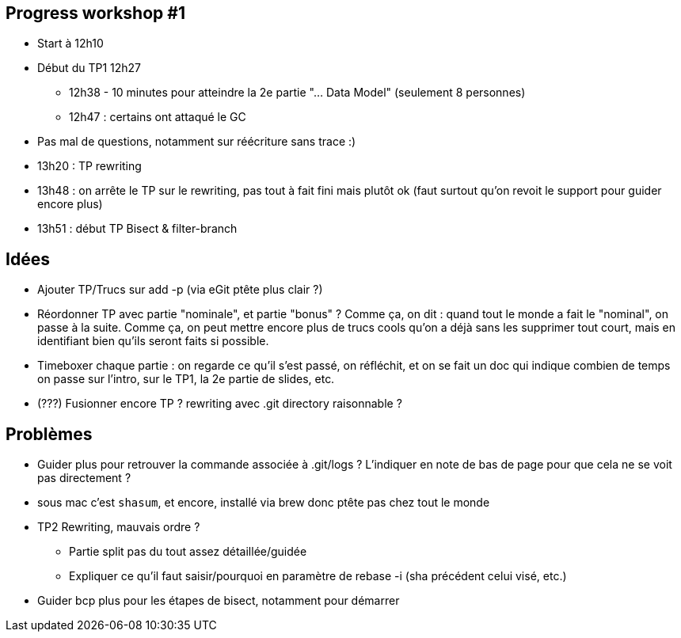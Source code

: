 == Progress workshop #1
* Start à 12h10
* Début du TP1 12h27
** 12h38 - 10 minutes pour atteindre la 2e partie "... Data Model" (seulement 8 personnes)
** 12h47 : certains ont attaqué le GC
* Pas mal de questions, notamment sur réécriture sans trace :)
* 13h20 : TP rewriting
* 13h48 : on arrête le TP sur le rewriting, pas tout à fait fini mais plutôt ok (faut surtout qu'on revoit le support pour guider encore plus) 
* 13h51 : début TP Bisect & filter-branch

== Idées
* Ajouter TP/Trucs sur add -p (via eGit ptête plus clair ?)
* Réordonner TP avec partie "nominale", et partie "bonus" ? Comme ça, on dit : quand tout le monde a fait le "nominal", on passe à la suite. Comme ça, on peut mettre encore plus de trucs cools qu'on a déjà sans les supprimer tout court, mais en identifiant bien qu'ils seront faits si possible.
* Timeboxer chaque partie : on regarde ce qu'il s'est passé, on réfléchit, et on se fait un doc qui indique combien de temps on passe sur l'intro, sur le TP1, la 2e partie de slides, etc.
* (???) Fusionner encore TP ? rewriting avec .git directory raisonnable ?

== Problèmes
* Guider plus pour retrouver la commande associée à .git/logs ? L'indiquer en note de bas de page pour que cela ne se voit pas directement ?
* sous mac c'est `shasum`, et encore, installé via brew donc ptête pas chez tout le monde
* TP2 Rewriting, mauvais ordre ?
** Partie split pas du tout assez détaillée/guidée
** Expliquer ce qu'il faut saisir/pourquoi en paramètre de rebase -i (sha précédent celui visé, etc.)

* Guider bcp plus pour les étapes de bisect, notamment pour démarrer
